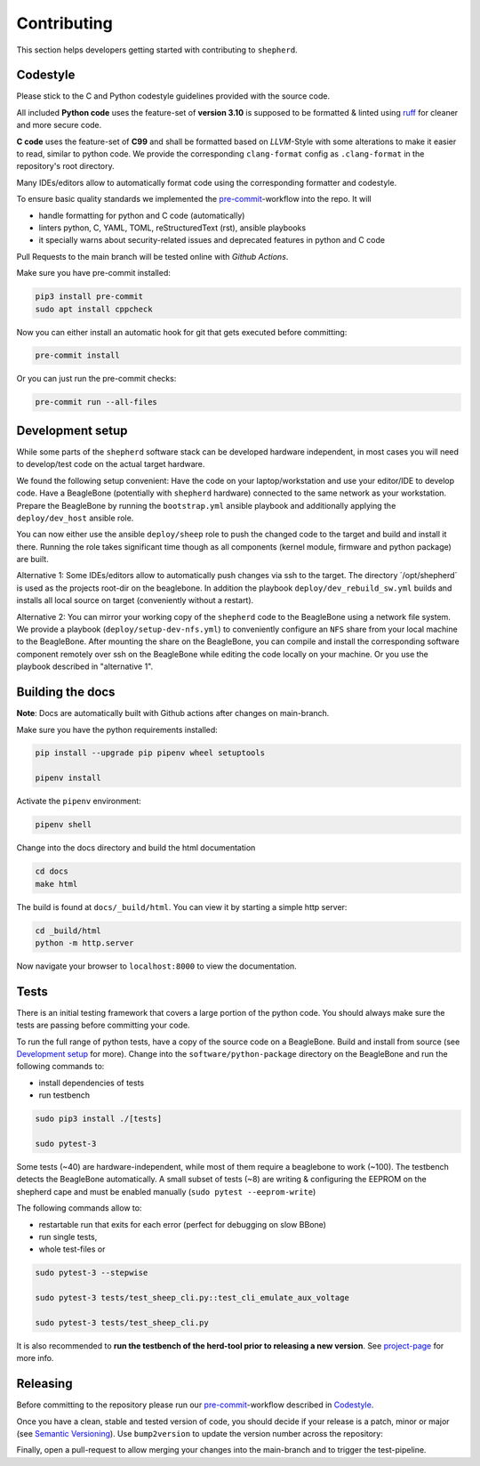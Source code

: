 Contributing
============

This section helps developers getting started with contributing to ``shepherd``.

Codestyle
---------

Please stick to the C and Python codestyle guidelines provided with the source code.

All included **Python code** uses the feature-set of **version 3.10** is supposed to be formatted & linted using `ruff <https://docs.astral.sh/ruff/>`_ for cleaner and more secure code.

**C code** uses the feature-set of **C99** and shall be formatted based on *LLVM*-Style with some alterations to make it easier to read, similar to python code.
We provide the corresponding ``clang-format`` config as ``.clang-format`` in the repository's root directory.

Many IDEs/editors allow to automatically format code using the corresponding formatter and codestyle.

To ensure basic quality standards we implemented the `pre-commit <https://pre-commit.com/>`_-workflow into the repo. It will

- handle formatting for python and C code (automatically)
- linters python, C, YAML, TOML, reStructuredText (rst), ansible playbooks
- it specially warns about security-related issues and deprecated features in python and C code

Pull Requests to the main branch will be tested online with *Github Actions*.

Make sure you have pre-commit installed:

.. code-block:: bash

    pip3 install pre-commit
    sudo apt install cppcheck

Now you can either install an automatic hook for git that gets executed before committing:

.. code-block:: bash

    pre-commit install

Or you can just run the pre-commit checks:

.. code-block:: bash

    pre-commit run --all-files

Development setup
-----------------

While some parts of the ``shepherd`` software stack can be developed hardware independent, in most cases you will need to develop/test code on the actual target hardware.

We found the following setup convenient: Have the code on your laptop/workstation and use your editor/IDE to develop code.
Have a BeagleBone (potentially with ``shepherd`` hardware) connected to the same network as your workstation.
Prepare the BeagleBone by running the ``bootstrap.yml`` ansible playbook and additionally applying the ``deploy/dev_host`` ansible role.

You can now either use the ansible ``deploy/sheep`` role to push the changed code to the target and build and install it there.
Running the role takes significant time though as all components (kernel module, firmware and python package) are built.

Alternative 1: Some IDEs/editors allow to automatically push changes via ssh to the target. The directory ´/opt/shepherd´ is used as the projects root-dir on the beaglebone.
In addition the playbook ``deploy/dev_rebuild_sw.yml`` builds and installs all local source on target (conveniently without a restart).

Alternative 2: You can mirror your working copy of the ``shepherd`` code to the BeagleBone using a network file system.
We provide a playbook (``deploy/setup-dev-nfs.yml``) to conveniently configure an ``NFS`` share from your local machine to the BeagleBone.
After mounting the share on the BeagleBone, you can compile and install the corresponding software component remotely over ssh on the BeagleBone while editing the code locally on your machine.
Or you use the playbook described in "alternative 1".


Building the docs
-----------------

**Note**: Docs are automatically built with Github actions after changes on main-branch.

Make sure you have the python requirements installed:

.. code-block:: bash

    pip install --upgrade pip pipenv wheel setuptools

    pipenv install

Activate the ``pipenv`` environment:

.. code-block:: bash

    pipenv shell

Change into the docs directory and build the html documentation

.. code-block:: bash

    cd docs
    make html

The build is found at ``docs/_build/html``. You can view it by starting a simple http server:

.. code-block:: bash

    cd _build/html
    python -m http.server

Now navigate your browser to ``localhost:8000`` to view the documentation.

Tests
-----

There is an initial testing framework that covers a large portion of the python code.
You should always make sure the tests are passing before committing your code.

To run the full range of python tests, have a copy of the source code on a BeagleBone.
Build and install from source (see `Development setup`_ for more).
Change into the ``software/python-package`` directory on the BeagleBone and run the following commands to:

- install dependencies of tests
- run testbench

.. code-block:: bash

    sudo pip3 install ./[tests]

    sudo pytest-3

Some tests (~40) are hardware-independent, while most of them require a beaglebone to work (~100). The testbench detects the BeagleBone automatically. A small subset of tests (~8) are writing & configuring the EEPROM on the shepherd cape and must be enabled manually (``sudo pytest --eeprom-write``)

The following commands allow to:

- restartable run that exits for each error (perfect for debugging on slow BBone)
- run single tests,
- whole test-files or

.. code-block:: bash

    sudo pytest-3 --stepwise

    sudo pytest-3 tests/test_sheep_cli.py::test_cli_emulate_aux_voltage

    sudo pytest-3 tests/test_sheep_cli.py


It is also recommended to **run the testbench of the herd-tool prior to releasing a new version**. See `project-page <https://github.com/orgua/shepherd/tree/main/software/shepherd-herd#testbench>`_ for more info.


Releasing
---------

Before committing to the repository please run our `pre-commit <https://pre-commit.com/>`_-workflow described in `Codestyle`_.

Once you have a clean, stable and tested version of code, you should decide if your release is a patch, minor or major (see `Semantic Versioning <https://semver.org/>`_).
Use ``bump2version`` to update the version number across the repository:

.. code-block:: bash
    pipenv shell
    pre-commit run --all-files
    bump2version patch --allow-dirty


Finally, open a pull-request to allow merging your changes into the main-branch and to trigger the test-pipeline.
